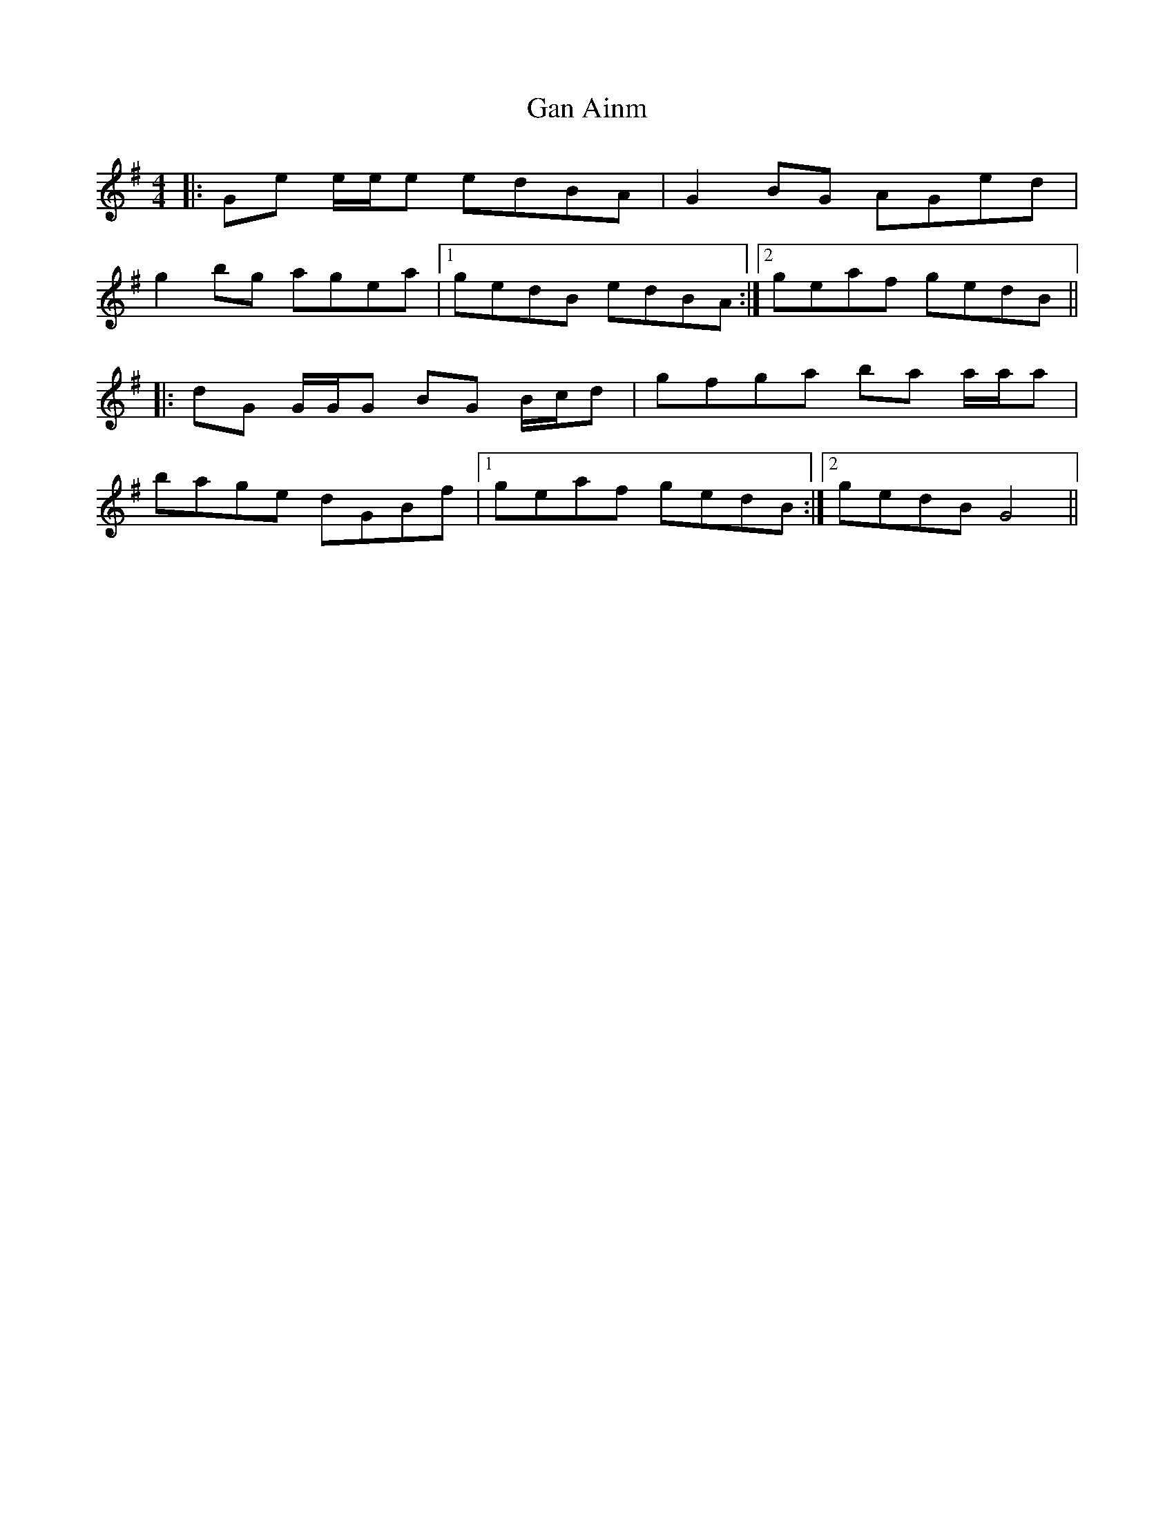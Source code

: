 X: 14578
T: Gan Ainm
R: reel
M: 4/4
K: Gmajor
|:Ge e/e/e edBA|G2 BG AGed|
g2 bg agea|1 gedB edBA:|2 geaf gedB||
|:dG G/G/G BG B/c/d|gfga ba a/a/a|
bage dGBf|1 geaf gedB:|2 gedB G4||


